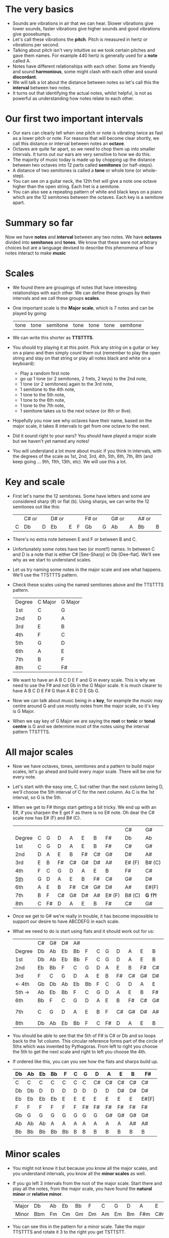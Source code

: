 * The very basics
- Sounds are vibrations in air that we can hear. Slower vibrations give lower sounds, faster
  vibrations give higher sounds and good vibrations give goosebumps.
- Let's call these vibrations the *pitch*. Pitch is measured in hertz or vibrations per second.
- Talking about pitch isn't very intuitive so we took certain pitches and gave them names. For
  example 440 hertz is generally used for a *note* called A.
- Notes have different relationships with each other. Some are friendly and sound *harmonious*, some
  might clash with each other and sound *discordant*. 
- We will talk a lot about the distance between notes so let's call this the *interval* between two
  notes.
- It turns out that identifying the actual notes, whilst helpful, is not as powerful as 
  understanding how notes relate to each other.

* Our first two important intervals
- Our ears can clearly tell when one pitch or note is vibrating twice as fast as a lower pitch or
  note. For reasons that will become clear shortly, we call this distance or interval between notes
  an *octave*.
- Octaves are quite far apart, so we need to chop them up into smaller intervals. It turns out our 
  ears are very sensitive to how we do this.
- The majority of music today is made up by chopping up the distance between two octaves into 12 
  parts called *semitones* (or half-steps).
- A distance of two semitones is called a *tone* or whole tone (or whole-step).
- You can see on a guitar neck, the 12th fret will give a note one octave higher than the open 
  string. Each fret is a semitone.
- You can also see a repeating pattern of white and black keys on a piano which are the 12 
  semitones between the octaves. Each key is a semitone apart.

* Summary so far
Now we have *notes* and *interval* between any two notes. We have *octaves* divided into
*semitones* and *tones*. We know that these were not arbitrary choices but are a language devised
to describe this phenomena of how notes interact to make *music*

* Scales
- We found there are groupings of notes that have interesting relationships with each other. We 
  can define these groups by their intervals and we call these groups *scales*.
- One important scale is the *Major scale*, which is 7 notes and can be played by going:
  | tone | tone | semitone | tone | tone | tone | semitone |
- We can write this shorter as *TTSTTTS*.
- You should try playing it at this point. Pick any string on a guitar or key on a piano and 
  then simply count them out (remember to play the open string and stay on that string or play
  all notes black and white on a keyboard):
  - Play a random first note
  - go up 1 tone (or 2 semitones, 2 frets, 2 keys) to the 2nd note,
  - 1 tone (or 2 semitones) again to the 3rd note,
  - 1 semitone to the 4th note,
  - 1 tone to the 5th note,
  - 1 tone to the 6th note,
  - 1 tone to the 7th note,
  - 1 semitone takes us to the next octave (or 8th or 8ve).
- Hopefully you now see why octaves have their name, based on the major scale, it takes 8 
  intervals to get from one octave to the next.
- Did it sound right to your ears? You should have played a major scale but we haven't yet
  named any notes!
- You will understand a lot more about music if you think in intervals, with the degrees of the 
  scale as 1st, 2nd, 3rd, 4th, 5th, 6th, 7th, 8th (and keep going ... 9th, 11th, 13th, etc). We 
  will use this a lot.

* Key and scale
- First let's name the 12 semitones. Some have letters and some are considered sharp (#) or 
  flat (b). Using sharps, we can write the 12 semitones out like this:
  |   | C# or |   | D# or |   |   | F# or |   | G# or |   | A# or |   |
  | C | Db    | D | Eb    | E | F | Gb    | G | Ab    | A | Bb    | B |
- There's no extra note between E and F or between B and C.
- Unfortunately some notes have two (or more!!) names. In between C and D is a note that is either
  C# [See-Sharp] or Db [Dee-flat]. We'll see why as we start to understand scales.
- Let us try naming some notes in the major scale and see what happens. We'll use the
  TTSTTTS pattern.
- Check these scales using the named semitones above and the TTSTTTS pattern.
  | Degree | C Major | G Major |
  | 1st    | C       | G       |
  | 2nd    | D       | A       |
  | 3rd    | E       | B       |
  | 4th    | F       | C       |
  | 5th    | G       | D       |
  | 6th    | A       | E       |
  | 7th    | B       | F       |
  | 8th    | C       | F#      |
- We want to have an A B C D E F and G in every scale. This is why we need to use the F# and not 
  Gb in the G Major scale. It is much clearer to have A B C D E F# G than A B C D E Gb G.
- Now we can talk about music being in a *key*, for example the music may centre around G and
  use mostly notes from the major scale, so it's key is G Major.
- When we say key of G Major we are saying the *root* or *tonic* or *tonal centre* is G and
  we determine most of the notes using the interval pattern TTSTTTS.

* All major scales
- Now we have octaves, tones, semitones and a pattern to build major scales, let's go ahead and
  build every major scale. There will be one for every note. 
- Let's start with the easy one, C, but rather than the next column being D, we'll choose the 
  5th interval of C for the next column. As C is the 1st interval, so G is the 5th.
- When we get to F# things start getting a bit tricky. We end up with an E#, if you sharpen the E
  get F as there is no E# note. Oh dear the C# scale now has E# (F) and B# (C).
  |        |   |    |    |    |    |    |        | C#     | G#       |
  | Degree | C | G  | D  | A  | E  | B  | F#     | Db     | Ab       |
  |--------+---+----+----+----+----+----+--------+--------+----------|
  | 1st    | C | G  | D  | A  | E  | B  | F#     | C#     | G#       |
  | 2nd    | D | A  | E  | B  | F# | C# | G#     | D#     | A#       |
  | 3rd    | E | B  | F# | C# | G# | D# | A#     | E# (F) | B# (C)   |
  | 4th    | F | C  | G  | D  | A  | E  | B      | F#     | C#       |
  | _5th_  | G | D  | A  | E  | B  | F# | C#     | G#     | D#       |
  | 6th    | A | E  | B  | F# | C# | G# | D#     | A#     | E#(F)    |
  | 7th    | B | F  | C# | G# | D# | A# | E# (F) | B# (C) | *G  !?!* |
  | 8th    | C | F# | D  | A  | E  | B  | F#     | C#     | G#       |
- Once we get to G# we're really in trouble, it has become impossible to support our desire to have
  ABCDEFG in each scale.
- What we need to do is start using flats and it should work out for us:
  |        | C# | G# | D# | A# |    |   |    |    |    |    |    | Gb    |
  | Degree | Db | Ab | Eb | Bb | F  | C | G  | D  | A  | E  | B  | F#    |
  |--------+----+----+----+----+----+---+----+----+----+----+----+-------|
  | 1st    | Db | Ab | Eb | Bb | F  | C | G  | D  | A  | E  | B  | F#    |
  | 2nd    | Eb | Bb | F  | C  | G  | D | A  | E  | B  | F# | C# | G#    |
  | 3rd    | F  | C  | G  | D  | A  | E | B  | F# | C# | G# | D# | A#    |
  | <- 4th | Gb | Db | Ab | Eb | Bb | F | C  | G  | D  | A  | E  | B     |
  | 5th -> | Ab | Eb | Bb | F  | C  | G | D  | A  | E  | B  | F# | C#    |
  | 6th    | Bb | F  | C  | G  | D  | A | E  | B  | F# | C# | G# | D#    |
  | 7th    | C  | G  | D  | A  | E  | B | F  | C# | G# | D# | A# | E#[F] |
  | 8th    | Db | Ab | Eb | Bb | F  | C | F# | D  | A  | E  | B  | F#    |
- You should be able to see that the 5th of F# is C# or Db and so loops back to the 1st column. This
  circular reference forms part of the circle of 5ths which was invented by Pythagoras. From left 
  to right you choose the 5th to get the next scale and right to left you choose the 4th.
- If ordered like this, you can you see how the flats and sharps build up.
  | Db | Ab | Eb | Bb | F  | C | G  | D  | A  | E  | B  | F#    |
  |----+----+----+----+----+---+----+----+----+----+----+-------|
  | C  | C  | C  | C  | C  | C | C  | C# | C# | C# | C# | C#    |
  | Db | Db | D  | D  | D  | D | D  | D  | D  | D# | D# | D#    |
  | Eb | Eb | Eb | Eb | E  | E | E  | E  | E  | E  | E  | E#[F] |
  | F  | F  | F  | F  | F  | F | F# | F# | F# | F# | F# | F#    |
  | Gb | G  | G  | G  | G  | G | G  | G  | G# | G# | G# | G#    |
  | Ab | Ab | Ab | A  | A  | A | A  | A  | A  | A  | A# | A#    |
  | Bb | Bb | Bb | Bb | Bb | B | B  | B  | B  | B  | B  | B     |

* Minor scales
- You might not know it but because you know all the major scales, and you understand intervals, you
  know all the *minor scales* as well.
- If you go left 3 intervals from the root of the major scale. Start there and play all the notes, 
  from the major scale, you have found the *natural minor* or *relative minor*. 
  | Major | Db  | Ab | Eb | Bb | F  | C  | G  | D  | A   | E   | B   | F#  |
  | Minor | Bbm | Fm | Cm | Gm | Dm | Am | Em | Bm | F#m | C#m | G#m | D#m |
- You can see this in the pattern for a minor scale. Take the major TTSTTTS and rotate it 3 to the
  right you get TSTTSTT.
- Yet another way to look at this is that the relative minor always starts on the 6th degree of the
  major scale and uses all the same notes as the major scale.

* Chord Basics
- Play a bunch of notes together and you're playing a *chord*.
- Play any notes from a given key and you're playing chords from that key. Chords generally have 
  a strong relationship with the key of the music using notes from the key.
- If you play 3 notes together, you're playing a *triad*. They get a special name because they 
  are very special chords.
- If you play the intervals 1st, 3rd and 5th together you are playing a *major chord*, so now you
  instantly know all the major triads.
  |          | C# | G# | D# | A# |   |   |   |    |    |    |    | Gb |
  | Degree   | Db | Ab | Eb | Bb | F | C | G | D  | A  | E  | B  | F# |
  |----------+----+----+----+----+---+---+---+----+----+----+----+----|
  | root     | Db | Ab | Eb | Bb | F | C | G | D  | A  | E  | B  | F# |
  | skip one |    |    |    |    |   |   |   |    |    |    |    |    |
  | 3rd      | F  | C  | G  | D  | A | E | B | F# | C# | G# | D# | A# |
  | skip one |    |    |    |    |   |   |   |    |    |    |    |    |
  | 5th      | Ab | Eb | Bb | F  | C | G | D | A  | E  | B  | F# | C# |

* Loads of important traids
- Notice the pattern is play one, skip one, play one, skip one, play one. For example in C Major
  the notes are CDEFGAB and the C Major Triad is CEG skipping D and F.
- You can move this pattern around and get a bunch of other triads, using this same pattern you can
  get all these triads. We like to give them numbers too and use upper and lower case, the case is
  important too.
  | Chord     | I     | ii    | iii   | IV    | V     | vi     | vii    |
  |-----------+-------+-------+-------+-------+-------+--------+--------|
  | Intervals | 1,3,5 | 2,4,6 | 3,5,7 | 4,6,1 | 5,7,2 | 6,1,3  | 7,2,4  |
  | or        | 1,3,5 | 2,4,6 | 3,5,7 | 4,6,8 | 5,7,9 | 6,8,10 | 7,9,11 |
- Let's look at these in a different way. What is the distance from 1st to 3rd? From TTSTTTS we 
  can see it's 2 Tones and from 3rd to 5th is a Semitone plus a Tone. Sometimes this might be 
  explained as 4 semitones then 3 semitones. 4+3 is the pattern for a major chord.
  | Chord        | I     | ii    | iii   | IV    | V     | vi    | vii   |
  |--------------+-------+-------+-------+-------+-------+-------+-------|
  | Intervals    | 1,3,5 | 2,4,6 | 3,5,7 | 4,6,1 | 5,7,2 | 6,1,3 | 7,2,4 |
  | In semitones | 4 + 3 | 3 + 4 | 3 + 4 | 4 + 3 | 4 + 3 | 3 + 4 | 3 + 3 |
- We can see all the uppercase ones are 4+3, major chords. All except one of the lowercase ones are 
  3+4, which is the pattern for a *minor chord*. The odd one out is vii and is a diminished chord.
  Yeah it's the runt of the family and we'll ignore it for now. 
- It's quite lovely that we have the 4+3 and 3+4 for major chords. It blows my mind that people
  figured this stuff out and came up with such an elegant language of music.

* Traids in every key
- Major chords will just be denoted by the root note, so C Major will be written C
- Minor chords will have the root note plus a small m, so A Minor is Am
- Flats and sharps are put in their proper place after the note name
- Here again we can see why we want to keep the notes in each scale labeled ABCDEFG
  | Key | I  | ii  | iii | IV | V  | vi  |
  |-----+----+-----+-----+----+----+-----|
  | Db  | Db | Ebm | Fm  | Gb | Ab | Bbm |
  | Ab  | Ab | Bbm | C   | Db | Eb | Fm  |
  | Eb  | Eb | Fm  | Gm  | Ab | Bb | Cm  |
  | Bb  | Bb | Cm  | Dm  | Eb | F  | Gm  |
  | F   | F  | Gm  | Am  | Bb | C  | Dm  |
  | C   | C  | Dm  | Em  | F  | G  | Am  |
  | G   | G  | Am  | Bm  | C  | D  | Em  |
  | D   | D  | Em  | F#m | G  | A  | Bm  |
  | A   | A  | Bm  | C#m | D  | E  | F#m |
  | E   | E  | F#m | G#m | A  | B  | C#m |
  | B   | B  | C#m | D#m | E  | F# | G#m |
  | F#  | F# | G#m | A#m | B  | C# | D#m |

* Chord progressions
TODO

* Chord Inversions
TODO

* Melodies
TODO

* Various scales
TODO
- Chromatic:
  If you play the 12 semitones, say by going up a guitar string, fret by fret, or by playing each 
  note (white and black) on a piano.
  | pattern   | S | S | S | S | S | S | S | S | S | S | S | S |
  | semitones | 1 | 1 | 1 | 1 | 1 | 1 | 1 | 1 | 1 | 1 | 1 | 1 |
- Major:
  | pattern   | T | T | S | T | T | T | S |
  | semitones | 2 | 2 | 1 | 2 | 2 | 2 | 1 |
  | Interval  | 1 | 2 | 3 | 4 | 5 | 6 | 7 |
- Minor scale:
  | pattern   | T | S | T  | T | S | T  | T  |
  | semitones | 2 | 1 | 2  | 2 | 1 | 2  | 2  |
  | Interval  | 1 | 2 | b3 | 4 | 5 | b6 | b7 |
- Pentatonic scales:
  Some poeople provide a pattern for pentatonic scales but I prefer to think about them
  as selecting 5 notes (penta) from the Major or Minor scale.
-- from the Major scale include 1, 2, 3, 5, 6 or skip the 4th and 7th
  | semitones | 2 | 2 | 1 | 2 | 2 | 2 | 1 |
  | Interval  | 1 | 2 | 3 | 4 | 5 | 6 | 7 |
  | Include?  | 1 | 2 | 3 | X | 5 | 6 | X |
-- from the Minor scale include 1, b3, 4, 5, b7 or exclude the 2nd and flat 6th
  | semitones | 2 | 1 | 2  | 2 | 1 | 2  | 2  |
  | Interval  | 1 | 2 | b3 | 4 | 5 | b6 | b7 |
  | Include?  | 1 | X | b3 | 4 | 5 | X  | b7 |


* Common chord progressions
TODO

* Useful links
- Piano Exercises: https://pianoexercises.org recommended to me was https://pianoexercises.org/exercises/czerny/
- Various musical transcriptions: https://imslp.org
- Chordmaps, music theory and chordmaps midi app: https://www.mugglinworks.com/
- An instrument supplier who will ship to HK cheaper than buying locally https://www.thomann.de
- https://www.musictheory.net
- I think Andrew Huang's music theory in 1/2 hr is one of the 
  easiest run-through's of music theory https://www.youtube.com/watch?v=rgaTLrZGlk0
  Note, you should do the exercises and it's not half an hour, it's weeks of work if
  you take learning music theory seriously. Tip: Play it at 1.5x
- Some really insightful analysis of chord progressions and melodic overlays from the 80's
  https://www.youtube.com/watch?v=jav5xMqBWeY
- Piano scales and their fingerings: https://www.pianoscales.org

